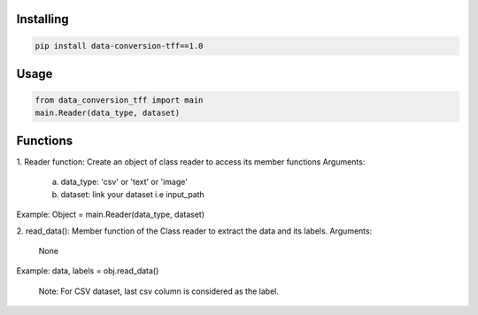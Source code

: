 
Installing
============

.. code-block:: bash

    pip install data-conversion-tff==1.0

Usage
=====

.. code-block:: bash

    from data_conversion_tff import main
    main.Reader(data_type, dataset)
   
Functions
=====

1. Reader function: 
Create an object of class reader to access its member functions
Arguments:
      a. data_type: 'csv' or 'text' or 'image'
      b. dataset: link your dataset i.e input_path
      
Example: 
Object = main.Reader(data_type, dataset)


2. read_data():
Member function of the Class reader to extract the data and its labels.
Arguments:
        None
Example:
data, labels = obj.read_data()
   
   Note: For CSV dataset, last csv column is considered as the label.
   
